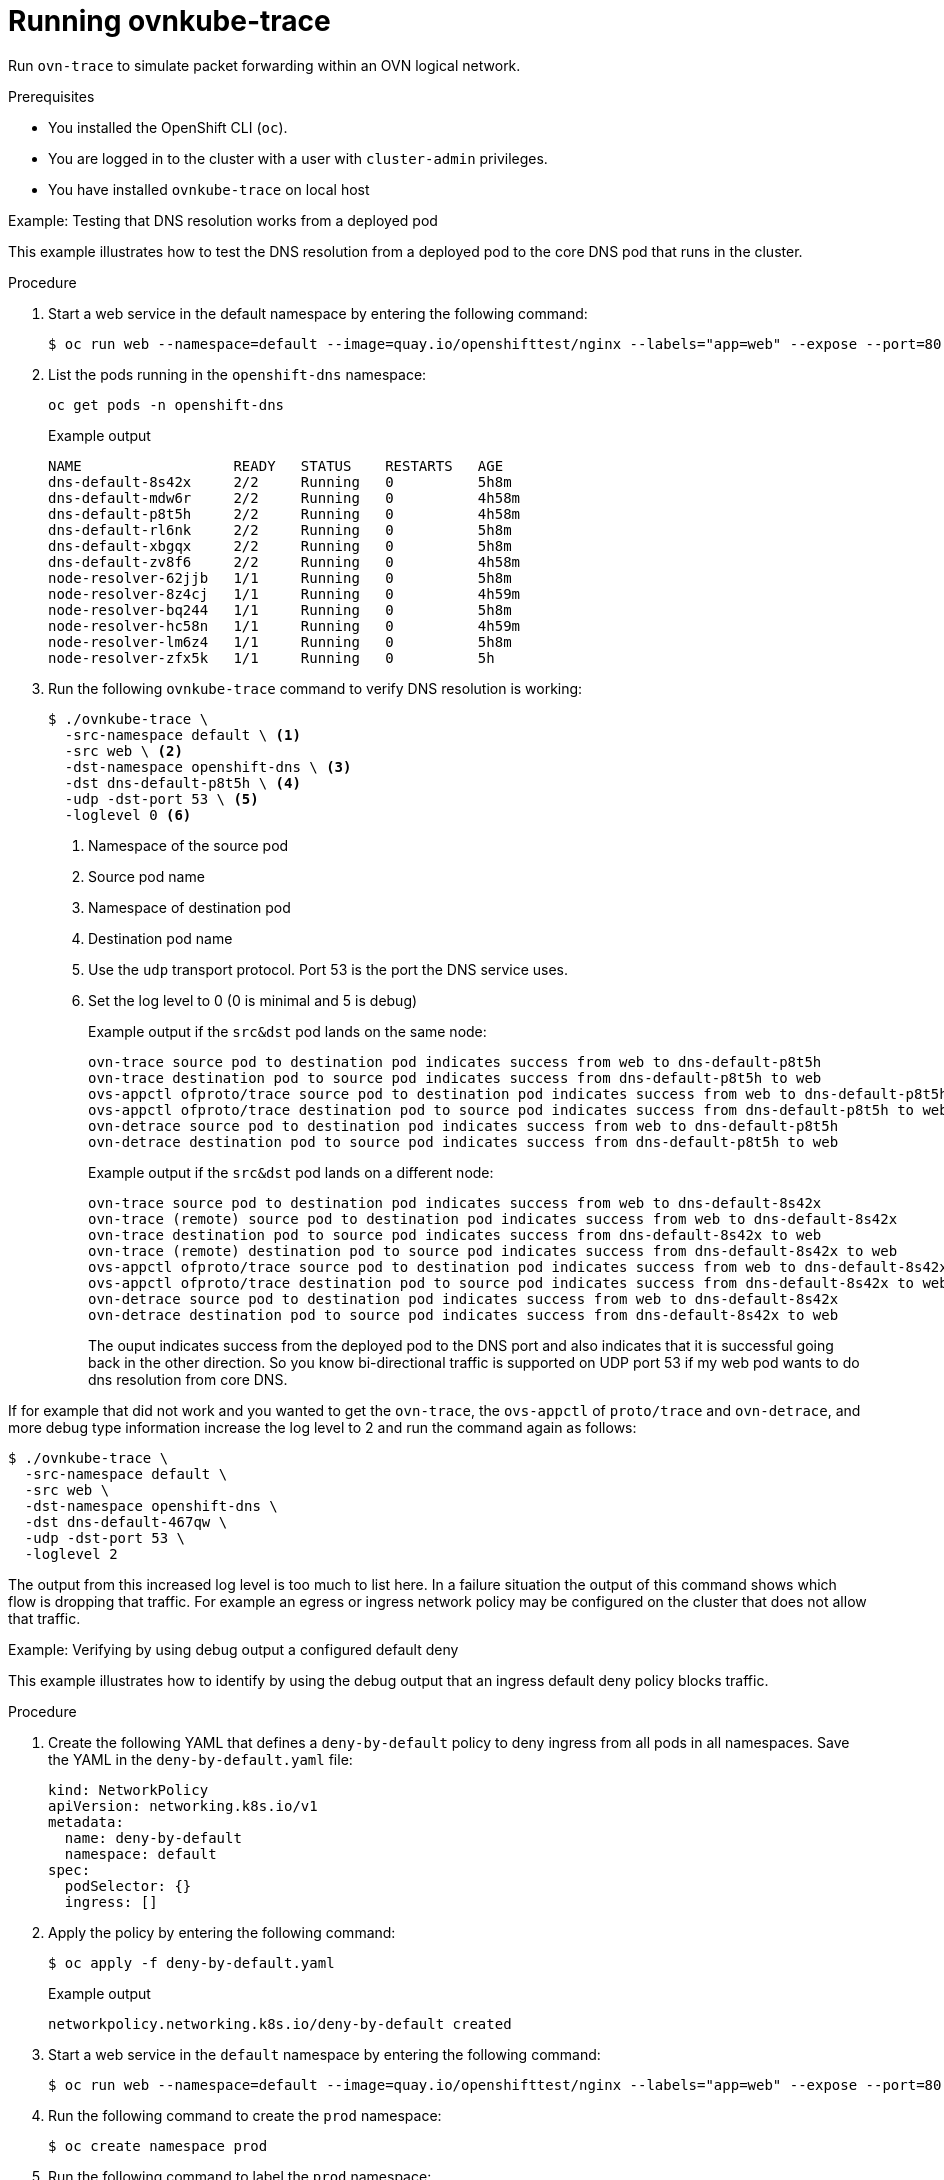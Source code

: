 // Module included in the following assemblies:
//
// * networking/ovn_kubernetes_network_provider/ovn-kubernetes-architecture.adoc

:_mod-docs-content-type: PROCEDURE
[id="nw-ovn-kubernetes-running-ovnkube-trace_{context}"]
= Running ovnkube-trace

Run `ovn-trace` to simulate packet forwarding within an OVN logical network.

.Prerequisites

* You installed the OpenShift CLI (`oc`).
* You are logged in to the cluster with a user with `cluster-admin` privileges.
* You have installed `ovnkube-trace` on local host

.Example: Testing that DNS resolution works from a deployed pod

This example illustrates how to test the DNS resolution from a deployed pod to the core DNS pod that runs in the cluster.

.Procedure

. Start a web service in the default namespace by entering the following command:
+
[source,terminal]
----
$ oc run web --namespace=default --image=quay.io/openshifttest/nginx --labels="app=web" --expose --port=80
----

. List the pods running in the `openshift-dns` namespace:
+
[source,terminal]
----
oc get pods -n openshift-dns
----
+
.Example output

[source,terminal]
----
NAME                  READY   STATUS    RESTARTS   AGE
dns-default-8s42x     2/2     Running   0          5h8m
dns-default-mdw6r     2/2     Running   0          4h58m
dns-default-p8t5h     2/2     Running   0          4h58m
dns-default-rl6nk     2/2     Running   0          5h8m
dns-default-xbgqx     2/2     Running   0          5h8m
dns-default-zv8f6     2/2     Running   0          4h58m
node-resolver-62jjb   1/1     Running   0          5h8m
node-resolver-8z4cj   1/1     Running   0          4h59m
node-resolver-bq244   1/1     Running   0          5h8m
node-resolver-hc58n   1/1     Running   0          4h59m
node-resolver-lm6z4   1/1     Running   0          5h8m
node-resolver-zfx5k   1/1     Running   0          5h
----

. Run the following `ovnkube-trace` command to verify DNS resolution is working:
+
[source,terminal]
----
$ ./ovnkube-trace \
  -src-namespace default \ <1>
  -src web \ <2>
  -dst-namespace openshift-dns \ <3>
  -dst dns-default-p8t5h \ <4>
  -udp -dst-port 53 \ <5>
  -loglevel 0 <6>
----
+
<1> Namespace of the source pod
<2> Source pod name
<3> Namespace of destination pod
<4> Destination pod name
<5> Use the `udp` transport protocol. Port 53 is the port the DNS service uses.
<6> Set the log level to 0 (0 is minimal and 5 is debug)
+
.Example output if the `src&dst` pod lands on the same node:
[source,terminal]
----
ovn-trace source pod to destination pod indicates success from web to dns-default-p8t5h
ovn-trace destination pod to source pod indicates success from dns-default-p8t5h to web
ovs-appctl ofproto/trace source pod to destination pod indicates success from web to dns-default-p8t5h
ovs-appctl ofproto/trace destination pod to source pod indicates success from dns-default-p8t5h to web
ovn-detrace source pod to destination pod indicates success from web to dns-default-p8t5h
ovn-detrace destination pod to source pod indicates success from dns-default-p8t5h to web
----
+
.Example output if the `src&dst` pod lands on a different node:
[source,terminal]
----
ovn-trace source pod to destination pod indicates success from web to dns-default-8s42x
ovn-trace (remote) source pod to destination pod indicates success from web to dns-default-8s42x
ovn-trace destination pod to source pod indicates success from dns-default-8s42x to web
ovn-trace (remote) destination pod to source pod indicates success from dns-default-8s42x to web
ovs-appctl ofproto/trace source pod to destination pod indicates success from web to dns-default-8s42x
ovs-appctl ofproto/trace destination pod to source pod indicates success from dns-default-8s42x to web
ovn-detrace source pod to destination pod indicates success from web to dns-default-8s42x
ovn-detrace destination pod to source pod indicates success from dns-default-8s42x to web

----
+
The ouput indicates success from the deployed pod to the DNS port and also indicates that it is
successful going back in the other direction. So you know bi-directional traffic is supported on UDP port 53 if my web pod wants to do dns resolution from core DNS.

If for example that did not work and you wanted to get the `ovn-trace`, the `ovs-appctl` of `proto/trace` and `ovn-detrace`, and more debug type information increase the log level to 2 and run the command again as follows:

[source,terminal]
----
$ ./ovnkube-trace \
  -src-namespace default \
  -src web \
  -dst-namespace openshift-dns \
  -dst dns-default-467qw \
  -udp -dst-port 53 \
  -loglevel 2
----

The output from this increased log level is too much to list here. In a failure situation the output of this command shows which flow is dropping that traffic. For example an egress or ingress network policy may be configured on the cluster that does not allow that traffic.

.Example: Verifying by using debug output a configured default deny

This example illustrates how to identify by using the debug output that an ingress default deny policy blocks traffic.

.Procedure

. Create the following YAML that defines a `deny-by-default` policy to deny ingress from all pods in all namespaces. Save the YAML in the `deny-by-default.yaml` file:
+
[source,yaml]
----
kind: NetworkPolicy
apiVersion: networking.k8s.io/v1
metadata:
  name: deny-by-default
  namespace: default
spec:
  podSelector: {}
  ingress: []
----

. Apply the policy by entering the following command:
+
[source,terminal]
----
$ oc apply -f deny-by-default.yaml
----
+
.Example output
[source,terminal]
----
networkpolicy.networking.k8s.io/deny-by-default created
----

. Start a web service in the `default` namespace by entering the following command:
+
[source,terminal]
----
$ oc run web --namespace=default --image=quay.io/openshifttest/nginx --labels="app=web" --expose --port=80
----

. Run the following command to create the `prod` namespace:
+
[source,terminal]
----
$ oc create namespace prod
----

. Run the following command to label the `prod` namespace:
+
[source,terminal]
----
$ oc label namespace/prod purpose=production
----

. Run the following command to deploy an `alpine` image in the `prod` namespace and start a shell:
+
[source,terminal]
----
$ oc run test-6459 --namespace=prod --rm -i -t --image=alpine -- sh
----

. Open another terminal session.

. In this new terminal session run `ovn-trace` to verify the failure in communication between the source pod `test-6459` running in namespace `prod` and destination pod running in the `default` namespace:
+
[source,terminal]
----
$ ./ovnkube-trace \
 -src-namespace prod \
 -src test-6459 \
 -dst-namespace default \
 -dst web \
 -tcp -dst-port 80 \
 -loglevel 0
----
+
.Example output
[source,terminal]
----
ovn-trace source pod to destination pod indicates failure from test-6459 to web
----
. Increase the log level to 2 to expose the reason for the failure by running the following command:
+
[source,terminal]
----
$ ./ovnkube-trace \
 -src-namespace prod \
 -src test-6459 \
 -dst-namespace default \
 -dst web \
 -tcp -dst-port 80 \
 -loglevel 2
----
+
.Example output
[source,terminal]
----
...
------------------------------------------------
 3. ls_out_acl_hint (northd.c:7454): !ct.new && ct.est && !ct.rpl && ct_mark.blocked == 0, priority 4, uuid 12efc456
    reg0[8] = 1;
    reg0[10] = 1;
    next;
 5. ls_out_acl_action (northd.c:7835): reg8[30..31] == 0, priority 500, uuid 69372c5d
    reg8[30..31] = 1;
    next(4);
 5. ls_out_acl_action (northd.c:7835): reg8[30..31] == 1, priority 500, uuid 2fa0af89
    reg8[30..31] = 2;
    next(4);
 4. ls_out_acl_eval (northd.c:7691): reg8[30..31] == 2 && reg0[10] == 1 && (outport == @a16982411286042166782_ingressDefaultDeny), priority 2000, uuid 447d0dab
    reg8[17] = 1;
    ct_commit { ct_mark.blocked = 1; }; <1>
    next;
...
----
+
<1> Ingress traffic is blocked due to the default deny policy being in place.

. Create a policy that allows traffic from all pods in a particular namespaces with a label `purpose=production`. Save the YAML in the `web-allow-prod.yaml` file:
+
[source,terminal]
----
kind: NetworkPolicy
apiVersion: networking.k8s.io/v1
metadata:
  name: web-allow-prod
  namespace: default
spec:
  podSelector:
    matchLabels:
      app: web
  policyTypes:
  - Ingress
  ingress:
  - from:
    - namespaceSelector:
        matchLabels:
          purpose: production
----

. Apply the policy by entering the following command:
+
[source,terminal]
----
$ oc apply -f web-allow-prod.yaml
----

. Run `ovnkube-trace` to verify that traffic is now allowed by entering the following command:
+
[source,terminal]
----
$ ./ovnkube-trace \
 -src-namespace prod \
 -src test-6459 \
 -dst-namespace default \
 -dst web \
 -tcp -dst-port 80 \
 -loglevel 0
----
+
.Expected output
[source,terminal]
----
ovn-trace source pod to destination pod indicates success from test-6459 to web
ovn-trace destination pod to source pod indicates success from web to test-6459
ovs-appctl ofproto/trace source pod to destination pod indicates success from test-6459 to web
ovs-appctl ofproto/trace destination pod to source pod indicates success from web to test-6459
ovn-detrace source pod to destination pod indicates success from test-6459 to web
ovn-detrace destination pod to source pod indicates success from web to test-6459
----

. Run the following command in the shell that was opened in step six to connect nginx to the web-server:
+
[source,terminal]
----
 wget -qO- --timeout=2 http://web.default
----
+
.Expected output

[source,terminal]
----
<!DOCTYPE html>
<html>
<head>
<title>Welcome to nginx!</title>
<style>
  body {
    width: 35em;
    margin: 0 auto;
    font-family: Tahoma, Verdana, Arial, sans-serif;
  }
</style>
</head>
<body>
<h1>Welcome to nginx!</h1>
<p>If you see this page, the nginx web server is successfully installed and
working. Further configuration is required.</p>

<p>For online documentation and support please refer to
<a href="http://nginx.org/">nginx.org</a>.<br/>
Commercial support is available at
<a href="http://nginx.com/">nginx.com</a>.</p>

<p><em>Thank you for using nginx.</em></p>
</body>
</html>
----
